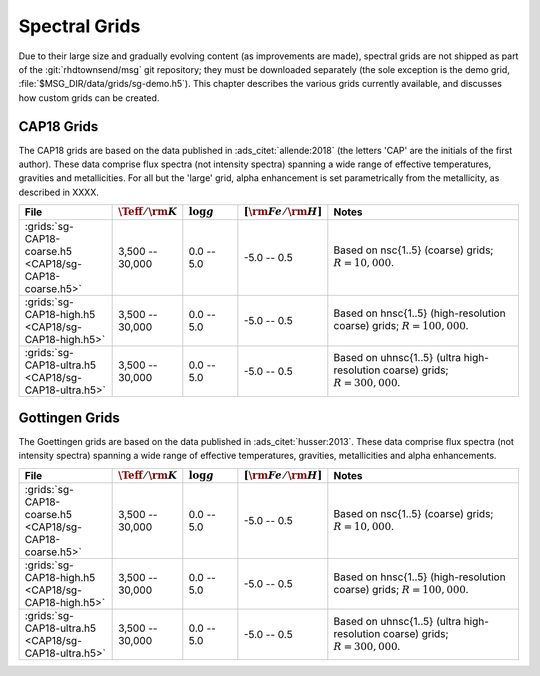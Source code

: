 .. _spectral-grids:

**************
Spectral Grids
**************

Due to their large size and gradually evolving content (as
improvements are made), spectral grids are not shipped as part of the
:git:`rhdtownsend/msg` git repository; they must be downloaded
separately (the sole exception is the demo grid,
:file:`$MSG_DIR/data/grids/sg-demo.h5`). This chapter describes the
various grids currently available, and discusses how custom grids can be
created.

CAP18 Grids
===========

The CAP18 grids are based on the data published in
:ads_citet:`allende:2018` (the letters 'CAP' are the initials of the
first author). These data comprise flux spectra (not intensity
spectra) spanning a wide range of effective temperatures, gravities
and metallicities. For all but the 'large' grid, alpha enhancement is
set parametrically from the metallicity, as described in XXXX.

.. list-table::
   :header-rows: 1	
   :widths: 20 12 12 12 44
	 
   * - File
     - :math:`\Teff/{\rm K}`
     - :math:`\log g`
     - :math:`[{\rm Fe}/{\rm H}]`
     - Notes
   * - :grids:`sg-CAP18-coarse.h5 <CAP18/sg-CAP18-coarse.h5>`
     - 3,500 -- 30,000
     - 0.0 -- 5.0
     - -5.0 -- 0.5
     - Based on nsc{1..5} (coarse) grids; :math:`R=10,000`.
   * - :grids:`sg-CAP18-high.h5 <CAP18/sg-CAP18-high.h5>`
     - 3,500 -- 30,000
     - 0.0 -- 5.0
     - -5.0 -- 0.5
     - Based on hnsc{1..5} (high-resolution coarse) grids; :math:`R=100,000`.
   * - :grids:`sg-CAP18-ultra.h5 <CAP18/sg-CAP18-ultra.h5>`
     - 3,500 -- 30,000
     - 0.0 -- 5.0
     - -5.0 -- 0.5
     - Based on uhnsc{1..5} (ultra high-resolution coarse) grids; :math:`R=300,000`.

Gottingen Grids
===============

The Goettingen grids are based on the data published in
:ads_citet:`husser:2013`. These data comprise flux spectra (not
intensity spectra) spanning a wide range of effective temperatures,
gravities, metallicities and alpha enhancements.

.. list-table::
   :header-rows: 1	
   :widths: 20 12 12 12 44
	 
   * - File
     - :math:`\Teff/{\rm K}`
     - :math:`\log g`
     - :math:`[{\rm Fe}/{\rm H}]`
     - Notes
   * - :grids:`sg-CAP18-coarse.h5 <CAP18/sg-CAP18-coarse.h5>`
     - 3,500 -- 30,000
     - 0.0 -- 5.0
     - -5.0 -- 0.5
     - Based on nsc{1..5} (coarse) grids; :math:`R=10,000`.
   * - :grids:`sg-CAP18-high.h5 <CAP18/sg-CAP18-high.h5>`
     - 3,500 -- 30,000
     - 0.0 -- 5.0
     - -5.0 -- 0.5
     - Based on hnsc{1..5} (high-resolution coarse) grids; :math:`R=100,000`.
   * - :grids:`sg-CAP18-ultra.h5 <CAP18/sg-CAP18-ultra.h5>`
     - 3,500 -- 30,000
     - 0.0 -- 5.0
     - -5.0 -- 0.5
     - Based on uhnsc{1..5} (ultra high-resolution coarse) grids; :math:`R=300,000`.


